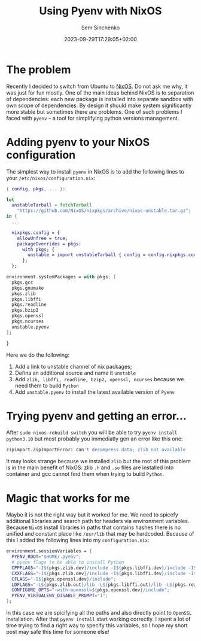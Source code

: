 #+title: Using Pyenv with NixOS
#+date: 2023-09-29T17:29:05+02:00
#+draft: false
#+categories[]: nixos
#+tags[]: python, nixos
#+author: Sem Sinchenko
#+toc: true

* The problem

Recently I decided to switch from Ubuntu to [[https://nixos.org/][NixOS]]. Do not ask me why, it was just for fun mostly. One of the main ideas behind NixOS is to separation of dependencies: each new package is installed into separate sandbox with own scope of dependencies. By design it should make system significantly more stable but sometimes there are problems. One of such problems I faced with =pyenv= -- a tool for simplifying python versions management.

* Adding pyenv to your NixOS configuration

The simplest way to install =pyenv= in NixOS is to add the following lines to your =/etc/nixos/configuration.nix=:

#+BEGIN_SRC nix
  { config, pkgs, ... }:

  let
    unstableTarball = fetchTarball
      "https://github.com/NixOS/nixpkgs/archive/nixos-unstable.tar.gz";
  in {
    ...

    nixpkgs.config = {
      allowUnfree = true;
      packageOverrides = pkgs:
        with pkgs; {
          unstable = import unstableTarball { config = config.nixpkgs.config; };
        };
    };

  environment.systemPackages = with pkgs; [
    pkgs.gcc
    pkgs.gnumake
    pkgs.zlib
    pkgs.libffi
    pkgs.readline
    pkgs.bzip2
    pkgs.openssl
    pkgs.ncurses
    unstable.pyenv
  ];

  }
#+END_SRC

Here we do the following:

1. Add a link to unstable channel of nix packages;
2. Defina an additional source and name it =unstable=
3. Add =zlib, libffi, readline, bzip2, openssl, ncurses= because we need them to build =Python=
4. Add =unstable.pyenv= to install the latest available version of =Pyenv=

* Trying pyenv and getting an error...

After =sudo nixos-rebuild switch= you will be able to try =pyenv install python3.10= but most probably you immediatly gen an error like this one:

#+BEGIN_SRC bash
zipimport.ZipImportError: can't decompress data; zlib not available
#+END_SRC

It may looks strange because we installed =zlib= but the root of this problem is in the main benefit of NixOS: zlib =.h= and =.so= files are installed into container and gcc cannot find them when trying to build =Python=.

* Magic that works for me

Maybe it is not the right way but it worked for me. We need to spicefy additional libraries and search path for headers via environment variables. Because =NixOS= install libraries in paths that contains hashes there is no unified and constant place like =/usr/lib= that may be hardcoded. Because of this I added the following lines into my =configuration.nix=:

#+BEGIN_SRC nix
  environment.sessionVariables = {
    PYENV_ROOT="$HOME/.pyenv";
    # pyenv flags to be able to install Python
    CPPFLAGS="-I${pkgs.zlib.dev}/include -I${pkgs.libffi.dev}/include -I${pkgs.readline.dev}/include -I${pkgs.bzip2.dev}/include -I${pkgs.openssl.dev}/include";
    CXXFLAGS="-I${pkgs.zlib.dev}/include -I${pkgs.libffi.dev}/include -I${pkgs.readline.dev}/include -I${pkgs.bzip2.dev}/include -I${pkgs.openssl.dev}/include";
    CFLAGS="-I${pkgs.openssl.dev}/include";
    LDFLAGS="-L${pkgs.zlib.out}/lib -L${pkgs.libffi.out}/lib -L${pkgs.readline.out}/lib -L${pkgs.bzip2.out}/lib -L${pkgs.openssl.out}/lib";
    CONFIGURE_OPTS="-with-openssl=${pkgs.openssl.dev}/include";
    PYENV_VIRTUALENV_DISABLE_PROMPT="1";
  };
#+END_SRC

In this case we are spicifying all the paths and also directly point to =OpenSSL= installation. After that =pyenv install= start working correctly. I spent a lot of time trying to find a right way to specify this variables, so I hope my short post may safe this time for someone else!
